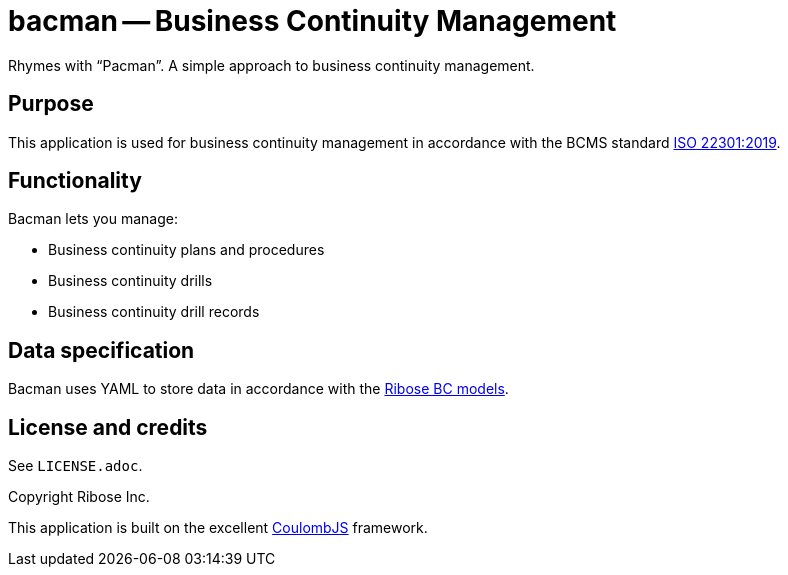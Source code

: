 = bacman -- Business Continuity Management

Rhymes with "`Pacman`". A simple approach to business continuity management.


== Purpose

This application is used for business continuity management in accordance with
the BCMS standard https://www.iso.org/standard/75106.html[ISO 22301:2019].


== Functionality

Bacman lets you manage:

* Business continuity plans and procedures
* Business continuity drills
* Business continuity drill records


== Data specification

Bacman uses YAML to store data in accordance with the
https://github.com/riboseinc/bc-drill-model[Ribose BC models].


== License and credits

See `LICENSE.adoc`.

Copyright Ribose Inc.

This application is built on the excellent https://www.coulomb.org[CoulombJS]
framework.
